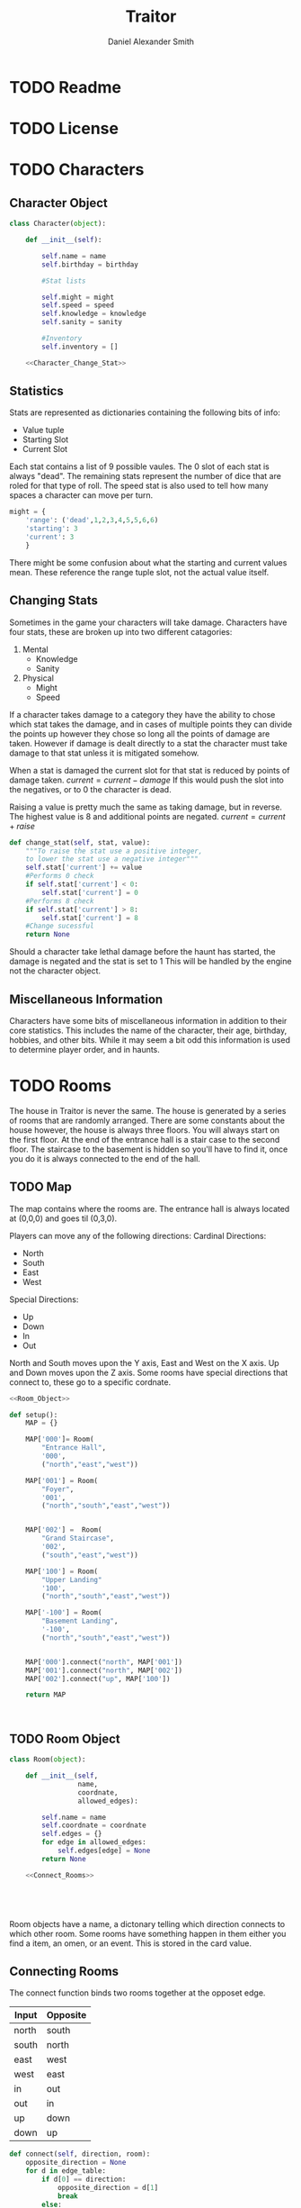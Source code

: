 #+Title: Traitor
#+author: Daniel Alexander Smith
#+email: nalisarc@gmail.com
* TODO Readme
* TODO License
* TODO Characters
** Character Object
#+name: Character_Object
#+BEGIN_SRC python :noweb yes 
  class Character(object):

      def __init__(self):

          self.name = name
          self.birthday = birthday

          #Stat lists

          self.might = might
          self.speed = speed
          self.knowledge = knowledge
          self.sanity = sanity

          #Inventory
          self.inventory = []

      <<Character_Change_Stat>>
    
#+END_SRC
** Statistics
Stats are represented as dictionaries containing the following bits of info:
 * Value tuple
 * Starting Slot
 * Current Slot

Each stat contains a list of 9 possible vaules. The 0 slot of each stat is always "dead".
The remaining stats represent the number of dice that are roled for that type of roll.
The speed stat is also used to tell how many spaces a character can move per turn.
#+name: Statistic_Example
#+BEGIN_SRC python :exports code 
  might = {
      'range': ('dead',1,2,3,4,5,5,6,6)
      'starting': 3
      'current': 3
      }
#+END_SRC
There might be some confusion about what the starting and current values mean.
These reference the range tuple slot, not the actual value itself. 

** Changing Stats
Sometimes in the game your characters will take damage.
Characters have four stats, these are broken up into two different catagories:
1. Mental
   * Knowledge
   * Sanity
2. Physical
   * Might
   * Speed

If a character takes damage to a category they have the ability to chose which stat takes the damage, 
and in cases of multiple points they can divide the points up however they chose so long all the points of damage are taken.
However if damage is dealt directly to a stat the character must take damage to that stat  unless it is mitigated somehow.

When a stat is damaged the current slot for that stat is reduced by points of damage taken.
\( current = current - damage \)
If this would push the slot into the negatives, or to 0 the character is dead. 

Raising a value is pretty much the same as taking damage, but in reverse.
The highest value is 8 and additional points are negated. 
\( current = current + raise \)

#+name: Character_Change_Stat
#+BEGIN_SRC python
  def change_stat(self, stat, value):
      """To raise the stat use a positive integer, 
      to lower the stat use a negative integer"""
      self.stat['current'] += value
      #Performs 0 check
      if self.stat['current'] < 0:
          self.stat['current'] = 0
      #Performs 8 check    
      if self.stat['current'] > 8:
          self.stat['current'] = 8
      #Change sucessful
      return None
#+END_SRC

Should a character take lethal damage before the haunt has started, the damage is negated and the stat is set to 1
This will be handled by the engine not the character object.



** Miscellaneous Information 
Characters have some bits of miscellaneous information in addition to their core statistics.
This includes the name of the character, their age, birthday, hobbies, and other bits.
While it may seem a bit odd this information is used to determine player order, and in haunts.

* TODO Rooms
The house in Traitor is never the same.
The house is generated by a series of rooms that are randomly arranged.
There are some constants about the house however, the house is always three floors.
You will always start on the first floor.
At the end of the entrance hall is a stair case to the second floor.
The staircase to the basement is hidden so you'll have to find it, once you do it is always connected to the end of the hall.

** TODO Map
The map contains where the rooms are. 
The entrance hall is always located at (0,0,0) and goes til (0,3,0).

Players can move any of the following directions:
Cardinal Directions:
 * North
 * South
 * East
 * West
Special Directions:
 * Up
 * Down
 * In
 * Out

North and South moves upon the Y axis, East and West on the X axis.
Up and Down moves upon the Z axis.
Some rooms have special directions that connect to, these go to a specific cordnate.

#+name: Map
#+BEGIN_SRC python :noweb yes :tangle tratior/housemap.py 
  <<Room_Object>>

  def setup():
      MAP = {}

      MAP['000']= Room(
          "Entrance Hall",
          '000',
          ("north","east","west"))

      MAP['001'] = Room(
          "Foyer",
          '001',
          ("north","south","east","west"))


      MAP['002'] =  Room(
          "Grand Staircase",
          '002',
          ("south","east","west"))

      MAP['100'] = Room(
          "Upper Landing"
          '100',
          ("north","south","east","west"))

      MAP['-100'] = Room(
          "Basement Landing",
          '-100',
          ("north","south","east","west"))


      MAP['000'].connect("north", MAP['001'])
      MAP['001'].connect("north", MAP['002'])
      MAP['002'].connect("up", MAP['100'])

      return MAP



#+END_SRC

#+RESULTS: Map

** TODO Room Object
#+name: Room_Object
#+BEGIN_SRC python
  class Room(object):

      def __init__(self,
                   name,
                   coordnate,
                   allowed_edges):

          self.name = name
          self.coordnate = coordnate
          self.edges = {}
          for edge in allowed_edges:
              self.edges[edge] = None
          return None

      <<Connect_Rooms>>
    




#+END_SRC
Room objects have a name, a dictonary telling which direction connects to which other room.
Some rooms have something happen in them either you find a item, an omen, or an event. 
This is stored in the card value.
** Connecting Rooms
The connect function binds two rooms together at the opposet edge.

#+name: edge_table
| Input | Opposite |
|-------+----------|
| north | south    |
| south | north    |
| east  | west     |
| west  | east     |
| in    | out      |
| out   | in       |
| up    | down     |
| down  | up       |

#+name: Connect_Rooms
#+BEGIN_SRC python :var edges=edge_table
  def connect(self, direction, room):
      opposite_direction = None
      for d in edge_table:
          if d[0] == direction:
              opposite_direction = d[1]
              break
          else:
              continue
      if opposite_direction == None:
          return "Error: Missing Opposite Edge!"
      self.edges[direction] = room
      room.edges[opposite_direction] = self
      return None

    
#+END_SRC

** Check Connection
#+BEGIN_SRC python
  def is_connected_at(self, direction):
      if self.edges[direction] != None:
          return True
      else:
          return False
#+END_SRC

** Tests
#+name: Map_Tests
#+BEGIN_SRC python :tangle tests/map_tests.py 
  import unittests
  import sys
  from trator import housemap

  class MapUnitTests(unittest.TestCase):

      def setUp(self):
          self.MAP = housemap.__init__()

      def test_check_connections(self):
          self.assertEqual(self.MAP['000'].edges['north'],MAP['001'])




  if __name__ == '__main__':
      unittest.main()
      sys.exit()
    

#+END_SRC

* TODO Cards
** TODO Items
** TODO Events
** TODO Omens
* TODO Haunts
